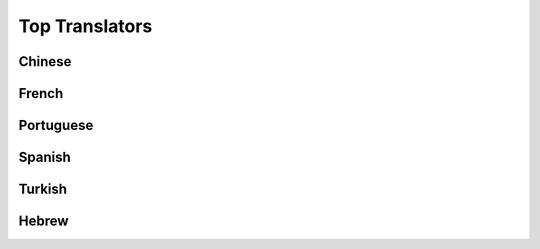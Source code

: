 Top Translators
===============

Chinese
^^^^^^^

.. toptranslators:: wpilibsuite/frc-docs-translations
   :locale: zh_CN
   :limit: 20
   :hide_contributions: true

French
^^^^^^

.. toptranslators:: wpilibsuite/frc-docs-translations
   :locale: fr
   :limit: 20
   :hide_contributions: true

Portuguese
^^^^^^^^^^

.. toptranslators:: wpilibsuite/frc-docs-translations
   :locale: pt
   :limit: 20
   :hide_contributions: true

Spanish
^^^^^^^

.. toptranslators:: wpilibsuite/frc-docs-translations
   :locale: es
   :limit: 20
   :hide_contributions: true

Turkish
^^^^^^^

.. toptranslators:: wpilibsuite/frc-docs-translations
   :locale: tr
   :limit: 20
   :order: numerical
   :hide_contributions: true

Hebrew
^^^^^^

.. toptranslators:: wpilibsuite/frc-docs-translations
   :locale: he
   :limit: 20
   :hide_contributions: true
